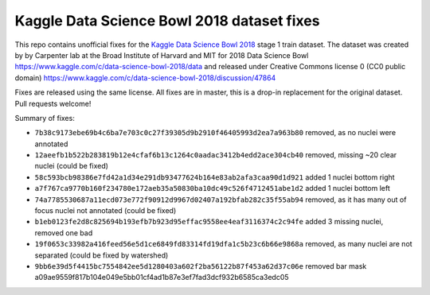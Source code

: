 Kaggle Data Science Bowl 2018 dataset fixes
===========================================

This repo contains unofficial fixes for the
`Kaggle Data Science Bowl 2018 <https://www.kaggle.com/c/data-science-bowl-2018>`_
stage 1 train dataset. The dataset was created by
by Carpenter lab at the Broad Institute of Harvard
and MIT for 2018 Data Science Bowl
https://www.kaggle.com/c/data-science-bowl-2018/data
and released under Creative Commons license 0 (CC0 public domain)
https://www.kaggle.com/c/data-science-bowl-2018/discussion/47864

Fixes are released using the same license.
All fixes are in master, this is a drop-in replacement for the original dataset.
Pull requests welcome!

Summary of fixes:

- ``7b38c9173ebe69b4c6ba7e703c0c27f39305d9b2910f46405993d2ea7a963b80``
  removed, as no nuclei were annotated
- ``12aeefb1b522b283819b12e4cfaf6b13c1264c0aadac3412b4edd2ace304cb40``
  removed, missing ~20 clear nuclei (could be fixed)
- ``58c593bcb98386e7fd42a1d34e291db93477624b164e83ab2afa3caa90d1d921``
  added 1 nuclei bottom right
- ``a7f767ca9770b160f234780e172aeb35a50830ba10dc49c526f4712451abe1d2``
  added 1 nuclei bottom left
- ``74a7785530687a11ecd073e772f90912d9967d02407a192bfab282c35f55ab94``
  removed, as it has many out of focus nuclei not annotated (could be fixed)
- ``b1eb0123fe2d8c825694b193efb7b923d95effac9558ee4eaf3116374c2c94fe``
  added 3 missing nuclei, removed one bad
- ``19f0653c33982a416feed56e5d1ce6849fd83314fd19dfa1c5b23c6b66e9868a``
  removed, as many nuclei are not separated (could be fixed by watershed)
- ``9bb6e39d5f4415bc7554842ee5d1280403a602f2ba56122b87f453a62d37c06e``
  removed bar mask a09ae9559f817b104e049e5bb01cf4ad1b87e3ef7fad3dcf932b6585ca3edc05
